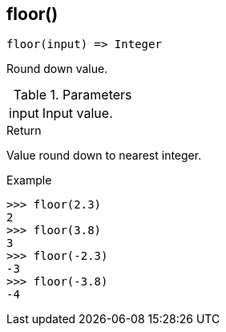 [[func-floor]]
== floor()

[source,c]
----
floor(input) => Integer
----

Round down value.

.Parameters
[cols="1,3" grid="none", frame="none"]
|===
|input|Input value.
|===

.Return

Value round down to nearest integer.

.Example
[.output]
....
>>> floor(2.3)
2
>>> floor(3.8)
3
>>> floor(-2.3)
-3
>>> floor(-3.8)
-4
....
